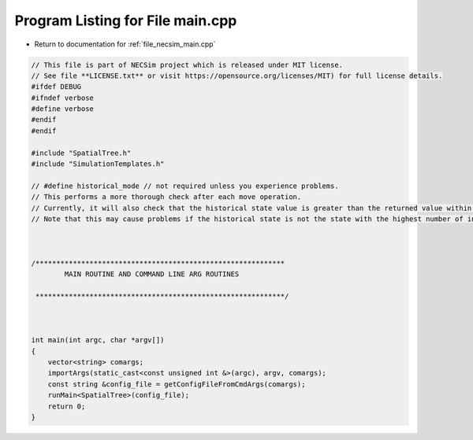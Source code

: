 
.. _program_listing_file_necsim_main.cpp:

Program Listing for File main.cpp
=================================

- Return to documentation for :ref:`file_necsim_main.cpp`

.. code-block:: cpp

   // This file is part of NECSim project which is released under MIT license.
   // See file **LICENSE.txt** or visit https://opensource.org/licenses/MIT) for full license details.
   #ifdef DEBUG
   #ifndef verbose
   #define verbose
   #endif
   #endif
   
   #include "SpatialTree.h"
   #include "SimulationTemplates.h"
   
   // #define historical_mode // not required unless you experience problems.
   // This performs a more thorough check after each move operation.
   // Currently, it will also check that the historical state value is greater than the returned value within every map cell.
   // Note that this may cause problems if the historical state is not the state with the highest number of individuals.
   
   
   
   /************************************************************
           MAIN ROUTINE AND COMMAND LINE ARG ROUTINES
   
    ************************************************************/
   
   
   
   int main(int argc, char *argv[])
   {
       vector<string> comargs;
       importArgs(static_cast<const unsigned int &>(argc), argv, comargs);
       const string &config_file = getConfigFileFromCmdArgs(comargs);
       runMain<SpatialTree>(config_file);
       return 0;
   }
